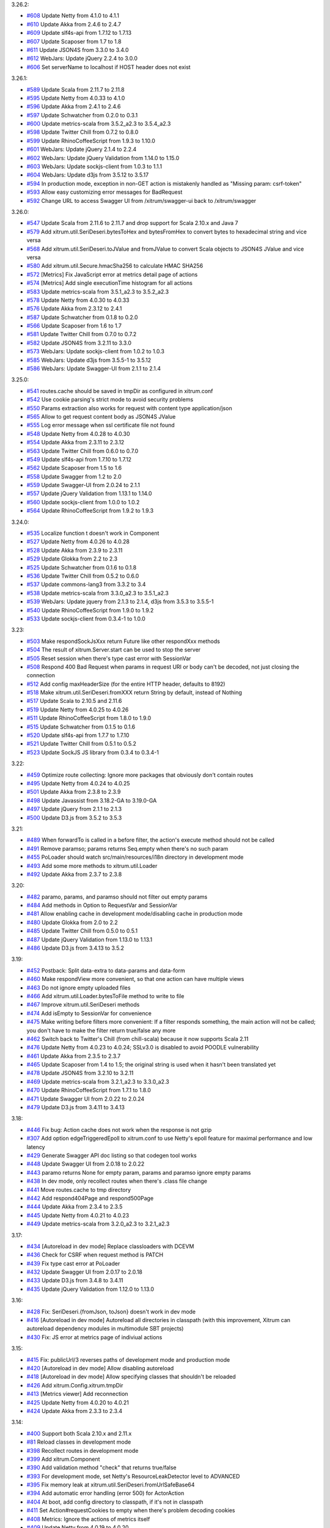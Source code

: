3.26.2:

* `#608 <https://github.com/xitrum-framework/xitrum/issues/608>`_
  Update Netty from 4.1.0 to 4.1.1
* `#610 <https://github.com/xitrum-framework/xitrum/issues/610>`_
  Update Akka from 2.4.6 to 2.4.7
* `#609 <https://github.com/xitrum-framework/xitrum/issues/609>`_
  Update slf4s-api from 1.7.12 to 1.7.13
* `#607 <https://github.com/xitrum-framework/xitrum/issues/607>`_
  Update Scaposer from 1.7 to 1.8
* `#611 <https://github.com/xitrum-framework/xitrum/issues/611>`_
  Update JSON4S from 3.3.0 to 3.4.0
* `#612 <https://github.com/xitrum-framework/xitrum/issues/612>`_
  WebJars: Update jQuery 2.2.4 to 3.0.0
* `#606 <https://github.com/xitrum-framework/xitrum/issues/606>`_
  Set serverName to localhost if HOST header does not exist

3.26.1:

* `#589 <https://github.com/xitrum-framework/xitrum/issues/589>`_
  Update Scala from 2.11.7 to 2.11.8
* `#595 <https://github.com/xitrum-framework/xitrum/issues/595>`_
  Update Netty from 4.0.33 to 4.1.0
* `#596 <https://github.com/xitrum-framework/xitrum/issues/596>`_
  Update Akka from 2.4.1 to 2.4.6
* `#597 <https://github.com/xitrum-framework/xitrum/issues/597>`_
  Update Schwatcher from 0.2.0 to 0.3.1
* `#600 <https://github.com/xitrum-framework/xitrum/issues/600>`_
  Update metrics-scala from 3.5.2_a2.3 to 3.5.4_a2.3
* `#598 <https://github.com/xitrum-framework/xitrum/issues/598>`_
  Update Twitter Chill from 0.7.2 to 0.8.0
* `#599 <https://github.com/xitrum-framework/xitrum/issues/599>`_
  Update RhinoCoffeeScript from 1.9.3 to 1.10.0
* `#601 <https://github.com/xitrum-framework/xitrum/issues/601>`_
  WebJars: Update jQuery 2.1.4 to 2.2.4
* `#602 <https://github.com/xitrum-framework/xitrum/issues/602>`_
  WebJars: Update jQuery Validation from 1.14.0 to 1.15.0
* `#603 <https://github.com/xitrum-framework/xitrum/issues/603>`_
  WebJars: Update sockjs-client from 1.0.3 to 1.1.1
* `#604 <https://github.com/xitrum-framework/xitrum/issues/604>`_
  WebJars: Update d3js from 3.5.12 to 3.5.17
* `#594 <https://github.com/xitrum-framework/xitrum/issues/594>`_
  In production mode, exception in non-GET action is mistakenly handled as "Missing param: csrf-token"
* `#593 <https://github.com/xitrum-framework/xitrum/issues/593>`_
  Allow easy customizing error messages for BadRequest
* `#592 <https://github.com/xitrum-framework/xitrum/issues/592>`_
  Change URL to access Swagger UI from /xitrum/swagger-ui back to /xitrum/swagger

3.26.0:

* `#547 <https://github.com/xitrum-framework/xitrum/issues/547>`_
  Update Scala from 2.11.6 to 2.11.7 and drop support for Scala 2.10.x and Java 7
* `#579 <https://github.com/xitrum-framework/xitrum/issues/579>`_
  Add xitrum.util.SeriDeseri.bytesToHex and bytesFromHex to convert bytes to hexadecimal string and vice versa
* `#568 <https://github.com/xitrum-framework/xitrum/issues/568>`_
  Add xitrum.util.SeriDeseri.toJValue and fromJValue to convert Scala objects to JSON4S JValue and vice versa
* `#580 <https://github.com/xitrum-framework/xitrum/issues/580>`_
  Add xitrum.util.Secure.hmacSha256 to calculate HMAC SHA256
* `#572 <https://github.com/xitrum-framework/xitrum/issues/572>`_
  [Metrics] Fix JavaScript error at metrics detail page of actions
* `#574 <https://github.com/xitrum-framework/xitrum/issues/574>`_
  [Metrics] Add single executionTime histogram for all actions
* `#583 <https://github.com/xitrum-framework/xitrum/issues/583>`_
  Update metrics-scala from 3.5.1_a2.3 to 3.5.2_a2.3
* `#578 <https://github.com/xitrum-framework/xitrum/issues/578>`_
  Update Netty from 4.0.30 to 4.0.33
* `#576 <https://github.com/xitrum-framework/xitrum/issues/576>`_
  Update Akka from 2.3.12 to 2.4.1
* `#587 <https://github.com/xitrum-framework/xitrum/issues/587>`_
  Update Schwatcher from 0.1.8 to 0.2.0
* `#566 <https://github.com/xitrum-framework/xitrum/issues/566>`_
  Update Scaposer from 1.6 to 1.7
* `#581 <https://github.com/xitrum-framework/xitrum/issues/581>`_
  Update Twitter Chill from 0.7.0 to 0.7.2
* `#582 <https://github.com/xitrum-framework/xitrum/issues/582>`_
  Update JSON4S from 3.2.11 to 3.3.0
* `#573 <https://github.com/xitrum-framework/xitrum/issues/573>`_
  WebJars: Update sockjs-client from 1.0.2 to 1.0.3
* `#585 <https://github.com/xitrum-framework/xitrum/issues/585>`_
  WebJars: Update d3js from 3.5.5-1 to 3.5.12
* `#586 <https://github.com/xitrum-framework/xitrum/issues/586>`_
  WebJars: Update Swagger-UI from 2.1.1 to 2.1.4

3.25.0:

* `#541 <https://github.com/xitrum-framework/xitrum/issues/541>`_
  routes.cache should be saved in tmpDir as configured in xitrum.conf
* `#542 <https://github.com/xitrum-framework/xitrum/issues/542>`_
  Use cookie parsing's strict mode to avoid security problems
* `#550 <https://github.com/xitrum-framework/xitrum/issues/550>`_
  Params extraction also works for request with content type application/json
* `#565 <https://github.com/xitrum-framework/xitrum/issues/565>`_
  Allow to get request content body as JSON4S JValue
* `#555 <https://github.com/xitrum-framework/xitrum/issues/555>`_
  Log error message when ssl certificate file not found
* `#548 <https://github.com/xitrum-framework/xitrum/issues/548>`_
  Update Netty from 4.0.28 to 4.0.30
* `#554 <https://github.com/xitrum-framework/xitrum/issues/554>`_
  Update Akka from 2.3.11 to 2.3.12
* `#563 <https://github.com/xitrum-framework/xitrum/issues/563>`_
  Update Twitter Chill from 0.6.0 to 0.7.0
* `#549 <https://github.com/xitrum-framework/xitrum/issues/549>`_
  Update slf4s-api from 1.7.10 to 1.7.12
* `#562 <https://github.com/xitrum-framework/xitrum/issues/562>`_
  Update Scaposer from 1.5 to 1.6
* `#558 <https://github.com/xitrum-framework/xitrum/issues/558>`_
  Update Swagger from 1.2 to 2.0
* `#559 <https://github.com/xitrum-framework/xitrum/issues/559>`_
  Update Swagger-UI from 2.0.24 to 2.1.1
* `#557 <https://github.com/xitrum-framework/xitrum/issues/557>`_
  Update jQuery Validation from 1.13.1 to 1.14.0
* `#560 <https://github.com/xitrum-framework/xitrum/issues/560>`_
  Update sockjs-client from 1.0.0 to 1.0.2
* `#564 <https://github.com/xitrum-framework/xitrum/issues/564>`_
  Update RhinoCoffeeScript from 1.9.2 to 1.9.3

3.24.0:

* `#535 <https://github.com/xitrum-framework/xitrum/issues/535>`_
  Localize function t doesn't work in Component
* `#527 <https://github.com/xitrum-framework/xitrum/issues/527>`_
  Update Netty from 4.0.26 to 4.0.28
* `#528 <https://github.com/xitrum-framework/xitrum/issues/528>`_
  Update Akka from 2.3.9 to 2.3.11
* `#529 <https://github.com/xitrum-framework/xitrum/issues/529>`_
  Update Glokka from 2.2 to 2.3
* `#525 <https://github.com/xitrum-framework/xitrum/issues/525>`_
  Update Schwatcher from 0.1.6 to 0.1.8
* `#536 <https://github.com/xitrum-framework/xitrum/issues/536>`_
  Update Twitter Chill from 0.5.2 to 0.6.0
* `#537 <https://github.com/xitrum-framework/xitrum/issues/537>`_
  Update commons-lang3 from 3.3.2 to 3.4
* `#538 <https://github.com/xitrum-framework/xitrum/issues/538>`_
  Update metrics-scala from 3.3.0_a2.3 to 3.5.1_a2.3
* `#539 <https://github.com/xitrum-framework/xitrum/issues/539>`_
  WebJars: Update jquery from 2.1.3 to 2.1.4, d3js from 3.5.3 to 3.5.5-1
* `#540 <https://github.com/xitrum-framework/xitrum/issues/540>`_
  Update RhinoCoffeeScript from 1.9.0 to 1.9.2
* `#533 <https://github.com/xitrum-framework/xitrum/issues/533>`_
  Update sockjs-client from 0.3.4-1 to 1.0.0

3.23:

* `#503 <https://github.com/xitrum-framework/xitrum/issues/503>`_
  Make respondSockJsXxx return Future like other respondXxx methods
* `#504 <https://github.com/xitrum-framework/xitrum/issues/504>`_
  The result of xitrum.Server.start can be used to stop the server
* `#505 <https://github.com/xitrum-framework/xitrum/issues/505>`_
  Reset session when there's type cast error with SessionVar
* `#508 <https://github.com/xitrum-framework/xitrum/issues/508>`_
  Respond 400 Bad Request when params in request URI or body can't be decoded,
  not just closing the connection
* `#512 <https://github.com/xitrum-framework/xitrum/issues/512>`_
  Add config maxHeaderSize (for the entire HTTP header, defaults to 8192)
* `#518 <https://github.com/xitrum-framework/xitrum/issues/518>`_
  Make xitrum.util.SeriDeseri.fromXXX return String by default, instead of Nothing
* `#517 <https://github.com/xitrum-framework/xitrum/issues/517>`_
  Update Scala to 2.10.5 and 2.11.6
* `#519 <https://github.com/xitrum-framework/xitrum/issues/519>`_
  Update Netty from 4.0.25 to 4.0.26
* `#511 <https://github.com/xitrum-framework/xitrum/issues/511>`_
  Update RhinoCoffeeScript from 1.8.0 to 1.9.0
* `#515 <https://github.com/xitrum-framework/xitrum/issues/515>`_
  Update Schwatcher from 0.1.5 to 0.1.6
* `#520 <https://github.com/xitrum-framework/xitrum/issues/520>`_
  Update slf4s-api from 1.7.7 to 1.7.10
* `#521 <https://github.com/xitrum-framework/xitrum/issues/521>`_
  Update Twitter Chill from 0.5.1 to 0.5.2
* `#523 <https://github.com/xitrum-framework/xitrum/issues/523>`_
  Update SockJS JS library from 0.3.4 to 0.3.4-1

3.22:

* `#459 <https://github.com/xitrum-framework/xitrum/issues/459>`_
  Optimize route collecting: Ignore more packages that obviously don't contain routes
* `#495 <https://github.com/xitrum-framework/xitrum/issues/495>`_
  Update Netty from 4.0.24 to 4.0.25
* `#501 <https://github.com/xitrum-framework/xitrum/issues/501>`_
  Update Akka from 2.3.8 to 2.3.9
* `#498 <https://github.com/xitrum-framework/xitrum/issues/498>`_
  Update Javassist from 3.18.2-GA to 3.19.0-GA
* `#497 <https://github.com/xitrum-framework/xitrum/issues/497>`_
  Update jQuery from 2.1.1 to 2.1.3
* `#500 <https://github.com/xitrum-framework/xitrum/issues/500>`_
  Update D3.js from 3.5.2 to 3.5.3

3.21:

* `#489 <https://github.com/xitrum-framework/xitrum/issues/489>`_
  When forwardTo is called in a before filter, the action's execute method should not be called
* `#491 <https://github.com/xitrum-framework/xitrum/issues/491>`_
  Remove paramso; params returns Seq.empty when there's no such param
* `#455 <https://github.com/xitrum-framework/xitrum/issues/455>`_
  PoLoader should watch src/main/resources/i18n directory in development mode
* `#493 <https://github.com/xitrum-framework/xitrum/issues/493>`_
  Add some more methods to xitrum.util.Loader
* `#492 <https://github.com/xitrum-framework/xitrum/issues/492>`_
  Update Akka from 2.3.7 to 2.3.8

3.20:

* `#482 <https://github.com/xitrum-framework/xitrum/issues/482>`_
  paramo, params, and paramso should not filter out empty params
* `#484 <https://github.com/xitrum-framework/xitrum/issues/484>`_
  Add methods in Option to RequestVar and SessionVar
* `#481 <https://github.com/xitrum-framework/xitrum/issues/481>`_
  Allow enabling cache in development mode/disabling cache in production mode
* `#480 <https://github.com/xitrum-framework/xitrum/issues/480>`_
  Update Glokka from 2.0 to 2.2
* `#485 <https://github.com/xitrum-framework/xitrum/issues/485>`_
  Update Twitter Chill from 0.5.0 to 0.5.1
* `#487 <https://github.com/xitrum-framework/xitrum/issues/487>`_
  Update jQuery Validation from 1.13.0 to 1.13.1
* `#486 <https://github.com/xitrum-framework/xitrum/issues/486>`_
  Update D3.js from 3.4.13 to 3.5.2

3.19:

* `#452 <https://github.com/xitrum-framework/xitrum/issues/452>`_
  Postback: Split data-extra to data-params and data-form
* `#460 <https://github.com/xitrum-framework/xitrum/issues/460>`_
  Make respondView more convenient, so that one action can have multiple views
* `#463 <https://github.com/xitrum-framework/xitrum/issues/463>`_
  Do not ignore empty uploaded files
* `#466 <https://github.com/xitrum-framework/xitrum/issues/466>`_
  Add xitrum.util.Loader.bytesToFile method to write to file
* `#467 <https://github.com/xitrum-framework/xitrum/issues/467>`_
  Improve xitrum.util.SeriDeseri methods
* `#474 <https://github.com/xitrum-framework/xitrum/issues/474>`_
  Add isEmpty to SessionVar for convenience
* `#475 <https://github.com/xitrum-framework/xitrum/issues/475>`_
  Make writing before filters more convenient:
  If a filter responds something, the main action will not be called;
  you don't have to make the filter return true/false any more
* `#462 <https://github.com/xitrum-framework/xitrum/issues/462>`_
  Switch back to Twitter's Chill (from chill-scala) because it now supports Scala 2.11
* `#476 <https://github.com/xitrum-framework/xitrum/issues/476>`_
  Update Netty from 4.0.23 to 4.0.24;
  SSLv3.0 is disabled to avoid POODLE vulnerability
* `#461 <https://github.com/xitrum-framework/xitrum/issues/461>`_
  Update Akka from 2.3.5 to 2.3.7
* `#465 <https://github.com/xitrum-framework/xitrum/issues/465>`_
  Update Scaposer from 1.4 to 1.5;
  the original string is used when it hasn't been translated yet
* `#478 <https://github.com/xitrum-framework/xitrum/issues/478>`_
  Update JSON4S from 3.2.10 to 3.2.11
* `#469 <https://github.com/xitrum-framework/xitrum/issues/469>`_
  Update metrics-scala from 3.2.1_a2.3 to 3.3.0_a2.3
* `#470 <https://github.com/xitrum-framework/xitrum/issues/470>`_
  Update RhinoCoffeeScript from 1.7.1 to 1.8.0
* `#471 <https://github.com/xitrum-framework/xitrum/issues/471>`_
  Update Swagger UI from 2.0.22 to 2.0.24
* `#479 <https://github.com/xitrum-framework/xitrum/issues/479>`_
  Update D3.js from 3.4.11 to 3.4.13

3.18:

* `#446 <https://github.com/xitrum-framework/xitrum/issues/446>`_
  Fix bug: Action cache does not work when the response is not gzip
* `#307 <https://github.com/xitrum-framework/xitrum/issues/307>`_
  Add option edgeTriggeredEpoll to xitrum.conf to use Netty's epoll feature for
  maximal performance and low latency
* `#429 <https://github.com/xitrum-framework/xitrum/issues/429>`_
  Generate Swagger API doc listing so that codegen tool works
* `#448 <https://github.com/xitrum-framework/xitrum/issues/448>`_
  Update Swagger UI from 2.0.18 to 2.0.22
* `#443 <https://github.com/xitrum-framework/xitrum/issues/443>`_
  paramo returns None for empty param, params and paramso ignore empty params
* `#438 <https://github.com/xitrum-framework/xitrum/issues/438>`_
  In dev mode, only recollect routes when there's .class file change
* `#441 <https://github.com/xitrum-framework/xitrum/issues/441>`_
  Move routes.cache to tmp directory
* `#442 <https://github.com/xitrum-framework/xitrum/issues/442>`_
  Add respond404Page and respond500Page
* `#444 <https://github.com/xitrum-framework/xitrum/issues/444>`_
  Update Akka from 2.3.4 to 2.3.5
* `#445 <https://github.com/xitrum-framework/xitrum/issues/445>`_
  Update Netty from 4.0.21 to 4.0.23
* `#449 <https://github.com/xitrum-framework/xitrum/issues/449>`_
  Update metrics-scala from 3.2.0_a2.3 to 3.2.1_a2.3

3.17:

* `#434 <https://github.com/xitrum-framework/xitrum/issues/434>`_
  [Autoreload in dev mode] Replace classloaders with DCEVM
* `#436 <https://github.com/xitrum-framework/xitrum/issues/436>`_
  Check for CSRF when request method is PATCH
* `#439 <https://github.com/xitrum-framework/xitrum/issues/439>`_
  Fix type cast error at PoLoader
* `#432 <https://github.com/xitrum-framework/xitrum/issues/432>`_
  Update Swagger UI from 2.0.17 to 2.0.18
* `#433 <https://github.com/xitrum-framework/xitrum/issues/433>`_
  Update D3.js from 3.4.8 to 3.4.11
* `#435 <https://github.com/xitrum-framework/xitrum/issues/435>`_
  Update jQuery Validation from 1.12.0 to 1.13.0

3.16:

* `#428 <https://github.com/xitrum-framework/xitrum/issues/428>`_
  Fix: SeriDeseri.{fromJson, toJson} doesn't work in dev mode
* `#416 <https://github.com/xitrum-framework/xitrum/issues/416>`_
  [Autoreload in dev mode] Autoreload all directories in classpath
  (with this improvement, Xitrum can autoreload dependency modules in
  multimodule SBT projects)
* `#430 <https://github.com/xitrum-framework/xitrum/issues/430>`_
  Fix: JS error at metrics page of indiviual actions

3.15:

* `#415 <https://github.com/xitrum-framework/xitrum/issues/415>`_
  Fix: publicUrl/3 reverses paths of development mode and production mode
* `#420 <https://github.com/xitrum-framework/xitrum/issues/420>`_
  [Autoreload in dev mode] Allow disabling autoreload
* `#418 <https://github.com/xitrum-framework/xitrum/issues/418>`_
  [Autoreload in dev mode] Allow specifying classes that shouldn't be reloaded
* `#426 <https://github.com/xitrum-framework/xitrum/issues/426>`_
  Add xitrum.Config.xitrum.tmpDir
* `#413 <https://github.com/xitrum-framework/xitrum/issues/413>`_
  [Metrics viewer] Add reconnection
* `#425 <https://github.com/xitrum-framework/xitrum/issues/425>`_
  Update Netty from 4.0.20 to 4.0.21
* `#424 <https://github.com/xitrum-framework/xitrum/issues/424>`_
  Update Akka from 2.3.3 to 2.3.4

3.14:

* `#400 <https://github.com/xitrum-framework/xitrum/issues/400>`_
  Support both Scala 2.10.x and 2.11.x
* `#81 <https://github.com/xitrum-framework/xitrum/issues/81>`_
  Reload classes in development mode
* `#398 <https://github.com/xitrum-framework/xitrum/issues/398>`_
  Recollect routes in development mode
* `#399 <https://github.com/xitrum-framework/xitrum/issues/399>`_
  Add xitrum.Component
* `#390 <https://github.com/xitrum-framework/xitrum/issues/390>`_
  Add validation method "check" that returns true/false
* `#393 <https://github.com/xitrum-framework/xitrum/issues/393>`_
  For development mode, set Netty's ResourceLeakDetector level to ADVANCED
* `#395 <https://github.com/xitrum-framework/xitrum/issues/395>`_
  Fix memory leak at xitrum.util.SeriDeseri.fromUrlSafeBase64
* `#394 <https://github.com/xitrum-framework/xitrum/issues/394>`_
  Add automatic error handling (error 500) for ActorAction
* `#404 <https://github.com/xitrum-framework/xitrum/issues/404>`_
  At boot, add config directory to classpath, if it's not in classpath
* `#411 <https://github.com/xitrum-framework/xitrum/issues/411>`_
  Set Action#requestCookies to empty when there's problem decoding cookies
* `#408 <https://github.com/xitrum-framework/xitrum/issues/408>`_
  Metrics: Ignore the actions of metrics itself
* `#409 <https://github.com/xitrum-framework/xitrum/issues/409>`_
  Update Netty from 4.0.19 to 4.0.20
* `#410 <https://github.com/xitrum-framework/xitrum/issues/410>`_
  Allow the use of OpenSSL engine for faster HTTPS
* `#407 <https://github.com/xitrum-framework/xitrum/issues/407>`_
  Update Javassist from 3.18.1-GA to 3.18.2-GA

3.13:

* `#363 <https://github.com/xitrum-framework/xitrum/issues/363>`_
  Use SLF4S instead of using SLF4J directly
* `#385 <https://github.com/xitrum-framework/xitrum/issues/385>`_
  Support WebJars; rename resourceUrl to webJarsUrl
* `#383 <https://github.com/xitrum-framework/xitrum/issues/383>`_
  Update Scala from 2.11.0 to 2.11.1
* `#384 <https://github.com/xitrum-framework/xitrum/issues/384>`_
  Update Akka from 2.3.2 to 2.3.3
* `#387 <https://github.com/xitrum-framework/xitrum/issues/387>`_
  Update JSON4S from 3.2.9 to 3.2.10
* `#388 <https://github.com/xitrum-framework/xitrum/issues/388>`_
  Update metrics-scala from 3.1.1.1_a2.3 to 3.2.0_a2.3

3.12:

* `#372 <https://github.com/xitrum-framework/xitrum/issues/372>`_
  ParamAccess: Support all primitive types
* `#373 <https://github.com/xitrum-framework/xitrum/issues/373>`_
  Add respondWebSocketJson and respondSockJsJson
* `#374 <https://github.com/xitrum-framework/xitrum/issues/374>`_
  Merge UrlSafeBase64 to SeriDeseri; Also solve memory leak problem
* `#375 <https://github.com/xitrum-framework/xitrum/issues/375>`_
  Add toBase64 and fromBase64 to SeriDeseri
* `#376 <https://github.com/xitrum-framework/xitrum/issues/376>`_
  Embed Xitrum CSRF token to requests from Swagger UI
* `#379 <https://github.com/xitrum-framework/xitrum/issues/379>`_
  Add xitrum.version
* `#380 <https://github.com/xitrum-framework/xitrum/issues/380>`_
  Recreate routes.cache when Xitrum is updated
* `#362 <https://github.com/xitrum-framework/xitrum/issues/362>`_
  Update Schwatcher from 0.1.4 to 0.1.5
* `#381 <https://github.com/xitrum-framework/xitrum/issues/381>`_
  Update D3.js from 3.4.6 to 3.4.7
* `#382 <https://github.com/xitrum-framework/xitrum/issues/382>`_
  Update Swagger-UI from 2.0.16 to 2.0.17

3.11:

* `#357 <https://github.com/xitrum-framework/xitrum/issues/357>`_
  Update Scala from 2.10.4 to 2.11.0
* `#361 <https://github.com/xitrum-framework/xitrum/issues/361>`_
  Update Netty from 4.0.18 to 4.0.19
* `#358 <https://github.com/xitrum-framework/xitrum/issues/358>`_
  Update JSON4S from 3.2.8 to 3.2.9
* `#359 <https://github.com/xitrum-framework/xitrum/issues/359>`_
  Update metrics-scala from 3.0.5_a2.3 to 3.1.1.1_a2.3
* `#365 <https://github.com/xitrum-framework/xitrum/issues/365>`_
  Update Schwatcher from 0.1.1 to 0.1.4
* `#368 <https://github.com/xitrum-framework/xitrum/issues/368>`_
  Update jQuery from 1.11.0 to 1.11.1
* `#369 <https://github.com/xitrum-framework/xitrum/issues/369>`_
  jQuery Validate from 1.11.1 to 1.12.0
* `#370 <https://github.com/xitrum-framework/xitrum/issues/370>`_
  Update Swagger-UI from 2.0.14 to 2.0.16
* `#356 <https://github.com/xitrum-framework/xitrum/issues/356>`_
  Fix: Remove metrics route when metrics is disabled
* `#360 <https://github.com/xitrum-framework/xitrum/issues/360>`_
  Split "Imperatively" feature (using Scla continuations) to a separate project
* `#143 <https://github.com/xitrum-framework/xitrum/issues/143>`_
  Replace Manifest with TypeTag when Scala 2.11 is released
* `#364 <https://github.com/xitrum-framework/xitrum/issues/364>`_
  Replace Twitter Chill with chill-scala-2.11

3.7:

* `#354 <https://github.com/xitrum-framework/xitrum/issues/354>`_
  Fix HTTP keep alive and pipelining do not work

3.6:

* `#347 <https://github.com/xitrum-framework/xitrum/issues/347>`_
  Fix Terrible performance of FutureAction and ActorAction
* `#348 <https://github.com/xitrum-framework/xitrum/issues/348>`_
  Fix bug: Unable to change Content-Type for respondFile and respondResource
* `#80 <https://github.com/xitrum-framework/xitrum/issues/80>`_
  Integrate Metrics (for actions statistics etc.)
* `#337 <https://github.com/xitrum-framework/xitrum/issues/337>`_
  Update Scala from 2.10.3 to 2.10.4 (you need to update your own projects to use Scala 2.10.4)
* `#339 <https://github.com/xitrum-framework/xitrum/issues/339>`_
  Update Netty from 4.0.17 to 4.0.18
* `#342 <https://github.com/xitrum-framework/xitrum/issues/342>`_
  Update Glokka from 1.7 to 1.8 (update Akka from 2.3.0 to 2.3.2)
* `#332 <https://github.com/xitrum-framework/xitrum/issues/332>`_
  Update JSON4S from 3.2.7 to 3.2.8 and replace json4s-native with json4s-jackson
* `#341 <https://github.com/xitrum-framework/xitrum/issues/341>`_
  Update SLF4J from 1.7.6 to 1.7.7, Logback from 1.1.1 to 1.1.2
* `#343 <https://github.com/xitrum-framework/xitrum/issues/343>`_
  Update commons-lang3 from 3.3 to 3.3.2

3.5:

* `#329 <https://github.com/xitrum-framework/xitrum/issues/329>`_
  Netty's HttpRequestDecoder unable to parse request
* `#333 <https://github.com/xitrum-framework/xitrum/issues/333>`_
  Update Glokka from 1.6 to 1.7 (update Akka from 2.2.3 to 2.3.0)

3.4:

* `#322 <https://github.com/xitrum-framework/xitrum/issues/322>`_
  Handle "Expect: 100-continue" requests
* `#327 <https://github.com/xitrum-framework/xitrum/issues/327>`_
  Fix path exception when autoreloading i18n files on Windows
* `#328 <https://github.com/xitrum-framework/xitrum/issues/328>`_
  Load language lazily

3.3:

* `#275 <https://github.com/xitrum-framework/xitrum/issues/275>`_
  Add a way to change session cookie max age
* `#316 <https://github.com/xitrum-framework/xitrum/issues/316>`_
  SockJS: Change heartbeat from 5s to 25s
* `#317 <https://github.com/xitrum-framework/xitrum/issues/317>`_
  SockJS: Add heartbeat for WebSocket transport
* `#318 <https://github.com/xitrum-framework/xitrum/issues/318>`_
  Fix Netty memory leak at xitrum.util.UrlSafeBase64
* `#323 <https://github.com/xitrum-framework/xitrum/issues/323>`_
  Stop Xitrum at startup on port bind exception
* `#315 <https://github.com/xitrum-framework/xitrum/issues/315>`_
  Update Akka from 2.2.3 to 2.3.0
* `#319 <https://github.com/xitrum-framework/xitrum/issues/319>`_
  Update Twitter Chill from 0.3.5 to 0.3.6
* `#320 <https://github.com/xitrum-framework/xitrum/issues/320>`_
  Update Schwatcher from 0.0.9 to 0.1.0
* `#325 <https://github.com/xitrum-framework/xitrum/issues/325>`_
  Update commons-lang3 from 3.2.1 to 3.3

3.2:

* `#312 <https://github.com/xitrum-framework/xitrum/issues/312>`_
  Fix bug at xitrum.js: when ajaxLoadingImg is not specified, the next element of the submit element is removed
* `#268 <https://github.com/xitrum-framework/xitrum/issues/268>`_
  Add xitrum.util.FileMonitor (requires Java 7)
* `#308 <https://github.com/xitrum-framework/xitrum/issues/308>`_
  Reload .po files updated at runtime
* `#311 <https://github.com/xitrum-framework/xitrum/issues/311>`_
  xitrum.util: Merge Json and SecureUrlSafeBase64 to SeriDeseri
* `#297 <https://github.com/xitrum-framework/xitrum/issues/297>`_
  Disable xitrum.local.LruCache in development mode
* `#306 <https://github.com/xitrum-framework/xitrum/issues/306>`_
  Update Netty from 4.0.16 to 4.0.17

3.1:

* `#292 <https://github.com/xitrum-framework/xitrum/issues/292>`_
  Fix chunked response bug
* `#295 <https://github.com/xitrum-framework/xitrum/issues/295>`_
  Fix bug at responding static file in the zero copy style
* `#288 <https://github.com/xitrum-framework/xitrum/issues/288>`_
  Add Scalive
* `#289 <https://github.com/xitrum-framework/xitrum/issues/289>`_
  Update SLF4J from 1.7.5 to 1.7.6, Logback from 1.0.13 to 1.1.1
* `#300 <https://github.com/xitrum-framework/xitrum/issues/300>`_
  Update Netty from 4.0.15 to 4.0.16
* `#301 <https://github.com/xitrum-framework/xitrum/issues/301>`_
  Update JSON4S from 3.2.6 to 3.2.7
* `#302 <https://github.com/xitrum-framework/xitrum/issues/302>`_
  Update RhinoCoffeeScript from 1.6.3 to 1.7.1
* `#303 <https://github.com/xitrum-framework/xitrum/issues/303>`_
  Update jQuery from 1.10.2 to 1.11.0
* `#304 <https://github.com/xitrum-framework/xitrum/issues/304>`_
  Update Swagger UI from 2.0.4 to 2.0.12

3.0:

* `#151 <https://github.com/xitrum-framework/xitrum/issues/151>`_
  Update Netty from 3.9.0 to 4.0.15
* `#284 <https://github.com/xitrum-framework/xitrum/issues/284>`_
  Fix: xitrum.local.LruCache#putIfAbsent can't overwrite stale cache
* `#265 <https://github.com/xitrum-framework/xitrum/issues/265>`_
  Add FutureAction, rename ActionActor to ActorAction, SockJsActor to SockJsAction, WebSocketActor to WebSocketAction
* `#261 <https://github.com/xitrum-framework/xitrum/issues/261>`_
  Add convenient methods to manipulate routes after they are collected at startup
* `#269 <https://github.com/xitrum-framework/xitrum/issues/269>`_
  Increase akka.logger-startup-timeout from 5s to 30s to avoid Akka's log initialization timeout error at Xitrum startup
* `#263 <https://github.com/xitrum-framework/xitrum/issues/263>`_
  Increase access log level from DEBUG to INFO
* `#259 <https://github.com/xitrum-framework/xitrum/issues/259>`_
  Log WebSocket messages at TRACE level
* `#272 <https://github.com/xitrum-framework/xitrum/issues/272>`_
  Add sockJsCookieNeeded in xitrum.conf so that this option can be set when deploying, depending on deployment environment
* `#74 <https://github.com/xitrum-framework/xitrum/issues/74>`_
  Flash socket policy server can use the same port with HTTP server
* `#274 <https://github.com/xitrum-framework/xitrum/issues/274>`_
  Update commons-lang3 from 3.1 to 3.2.1
* `#282 <https://github.com/xitrum-framework/xitrum/issues/282>`_
  Update Swagger UI from 2.0.3 to 2.0.4

2.15:

* `#77 <https://github.com/xitrum-framework/xitrum/issues/77>`_
  Remove HttpChunkAggregator to avoid memory problem with file upload
* `#258 <https://github.com/xitrum-framework/xitrum/issues/258>`_
  Add config for saving upload files to memory or to disk temporarily
* `#257 <https://github.com/xitrum-framework/xitrum/issues/257>`_
  Add config for directory path to save uploaded files temporarily
* `#256 <https://github.com/xitrum-framework/xitrum/issues/256>`_
  Replace syntax respondView(classOf[OtherAction]) with respondView[OtherAction]()
* `#255 <https://github.com/xitrum-framework/xitrum/issues/255>`_
  Update Netty from 3.8.0 to 3.9.0

2.14:

* `#252 <https://github.com/xitrum-framework/xitrum/issues/252>`_
  Fix cache TTL bug
* `#244 <https://github.com/xitrum-framework/xitrum/issues/244>`_
  Easier way to get request content as string and JSON
* `#245 <https://github.com/xitrum-framework/xitrum/issues/245>`_
  Rename "atJs" to "atJson"
* `#248 <https://github.com/xitrum-framework/xitrum/issues/248>`_
  Collect all routes
* `#249 <https://github.com/xitrum-framework/xitrum/issues/249>`_
  Improve inheritance rule of route annotations
* `#250 <https://github.com/xitrum-framework/xitrum/issues/250>`_
  CORS allow-origin should not be set for domain not specified in xitrum.conf
* `#253 <https://github.com/xitrum-framework/xitrum/issues/253>`_
  Update JSON4S from 3.2.5 to 3.2.6
* `#254 <https://github.com/xitrum-framework/xitrum/issues/254>`_
  Update Swagger UI from 2.0.2 to 2.0.3

2.13:

* `#239 <https://github.com/xitrum-framework/xitrum/issues/239>`_
  Readd feature: One action can have multiple routes
* `#236 <https://github.com/xitrum-framework/xitrum/issues/236>`_
  Remove Swagger related routes when it is disabled
* `#145 <https://github.com/xitrum-framework/xitrum/issues/145>`_
  Split Knockout.js to a separate module
* `#234 <https://github.com/xitrum-framework/xitrum/issues/234>`_
  xitrum.js: Fix bug XITRUM_BASE_URL does not exist
* `#237 <https://github.com/xitrum-framework/xitrum/issues/237>`_
  xitrum.js: Add withBaseUrl
* `#242 <https://github.com/xitrum-framework/xitrum/issues/242>`_
  Add atJs; atJs("key") returns the JSON form of at("key")
* `#238 <https://github.com/xitrum-framework/xitrum/issues/238>`_
  CSRF token can be set in header

2.12:

* `#230 <https://github.com/xitrum-framework/xitrum/issues/230>`_
  Fix bug Routes with trailing '/' are not matched
* `#218 <https://github.com/xitrum-framework/xitrum/issues/218>`_
  Make Hazelcast optional
* `#221 <https://github.com/xitrum-framework/xitrum/issues/221>`_
  xitrum.conf: Improve config of template engine, cache, and session store
* `#159 <https://github.com/xitrum-framework/xitrum/issues/159>`_
  Support dot in route
* `#206 <https://github.com/xitrum-framework/xitrum/issues/206>`_
  Support index.html fallback
* `#209 <https://github.com/xitrum-framework/xitrum/issues/209>`_
  Support automatic OPTIONS request handling for the whole site
* `#71 <https://github.com/xitrum-framework/xitrum/issues/71>`_
  Support automatic CORS request handling for the whole site
* `#204 <https://github.com/xitrum-framework/xitrum/issues/204>`_
  Log Xitrum additional routes separately from app routes
* `#233 <https://github.com/xitrum-framework/xitrum/issues/233>`_
  Add xitrum.Log package object for convenience use
* `#223 <https://github.com/xitrum-framework/xitrum/issues/223>`_
  Rename logger to log
* `#195 <https://github.com/xitrum-framework/xitrum/issues/195>`_
  Rename xitrumCSS to xitrumCss
* `#216 <https://github.com/xitrum-framework/xitrum/issues/216>`_
  Remove package xitrum.mq
* `#211 <https://github.com/xitrum-framework/xitrum/issues/211>`_
  Remove xitrum/routes.js
* `#220 <https://github.com/xitrum-framework/xitrum/issues/220>`_
  Optimize xitrum.util.Loader.bytesFromInputStream
* `#227 <https://github.com/xitrum-framework/xitrum/issues/227>`_
  Optimize xitrum.util.Json by avoid creating formats at every call
* `#196 <https://github.com/xitrum-framework/xitrum/issues/196>`_
  Swagger: Rename Optional<ValueType><ParamType> to Opt<ValueType><ParamType>, ex: OptStringQuery
* `#198 <https://github.com/xitrum-framework/xitrum/issues/198>`_
  Swagger: Add inheritance
* `#199 <https://github.com/xitrum-framework/xitrum/issues/199>`_
  Swagger: Add notes
* `#232 <https://github.com/xitrum-framework/xitrum/issues/232>`_
  Update Netty from 3.7.0 to 3.8.0
* `#214 <https://github.com/xitrum-framework/xitrum/issues/214>`_
  Update Glokka from 1.2 to 1.3 (and akka-slf4j to 2.2.3)
* `#231 <https://github.com/xitrum-framework/xitrum/issues/231>`_
  Update Twitter Chill from 0.3.4 to 0.3.5
* `#200 <https://github.com/xitrum-framework/xitrum/issues/200>`_
  Update Scaposer from 1.2 to 1.3
* `#222 <https://github.com/xitrum-framework/xitrum/issues/222>`_
  Update Knockout.js from 2.3.0 to 3.0.0

2.11: This release contains a noisy debug println, please use 2.12 instead

2.10:

* `#180 <https://github.com/xitrum-framework/xitrum/issues/180>`_
  Swagger: Add option to xitrum.conf to disable Swagger Doc
* `#181 <https://github.com/xitrum-framework/xitrum/issues/181>`_
  Swagger: Improve annotations
* `#182 <https://github.com/xitrum-framework/xitrum/issues/182>`_
  Swagger: Cache result on 1st access
* `#185 <https://github.com/xitrum-framework/xitrum/issues/185>`_
  Swagger: Include Swagger UI
* `#183 <https://github.com/xitrum-framework/xitrum/issues/183>`_
  Fix: Dead actor sends Terminate message to itself
* `#194 <https://github.com/xitrum-framework/xitrum/issues/194>`_
  Fix: Wrong version (2.10.0) of scala-compiler, scala-reflect, and scalap is used
* `#51 <https://github.com/xitrum-framework/xitrum/issues/51>`_
  Add bin/runner.bat for Windows
* `#93 <https://github.com/xitrum-framework/xitrum/issues/93>`_
  Readd indices for xitrum.mq.MessageQueue
* `#179 <https://github.com/xitrum-framework/xitrum/issues/179>`_
  Add route aliasing
* `#189 <https://github.com/xitrum-framework/xitrum/issues/189>`_
  Add option to xitrum.conf to configure request maxInitialLineLength
* `#193 <https://github.com/xitrum-framework/xitrum/issues/193>`_
  Add request.staticFilePathRegex to xitrum.conf
* `#172 <https://github.com/xitrum-framework/xitrum/issues/172>`_
  Replace Java annotations with Scala annotations
* `#191 <https://github.com/xitrum-framework/xitrum/issues/191>`_
  Placeholder in URL can't be empty
* `#132 <https://github.com/xitrum-framework/xitrum/issues/132>`_
  Log network card interface
* `#192 <https://github.com/xitrum-framework/xitrum/issues/192>`_
  Update Twitter Chill from 0.3.2 to 0.3.4

2.9:

* `#169 <https://github.com/xitrum-framework/xitrum/issues/169>`_
  Add Swagger Doc support
* `#173 <https://github.com/xitrum-framework/xitrum/issues/173>`_
  Speed up routing by caching latest matched routes
* `#174 <https://github.com/xitrum-framework/xitrum/issues/174>`_
  Redirect Akka log to SLF4J
* `#175 <https://github.com/xitrum-framework/xitrum/issues/175>`_
  Optimize static file serving by readding /public/ prefix
* `#176 <https://github.com/xitrum-framework/xitrum/issues/176>`_
  Change SkipCSRFCheck to SkipCsrfCheck; same for antiCSRFMeta etc.
* `#177 <https://github.com/xitrum-framework/xitrum/issues/177>`_
  Make routes.cache loading more robust with class name change
* `#168 <https://github.com/xitrum-framework/xitrum/issues/168>`_
  Better support for custom handler
* `#167 <https://github.com/xitrum-framework/xitrum/issues/167>`_
  Update Netty from 3.6.6.Final to 3.7.0.Final
* `#171 <https://github.com/xitrum-framework/xitrum/issues/171>`_
  Update Hazelcast from 3.0.1 to 3.0.2
* `#170 <https://github.com/xitrum-framework/xitrum/issues/170>`_
  Update Glokka from 1.1 to 1.2
* `#178 <https://github.com/xitrum-framework/xitrum/issues/178>`_
  Update Twitter Chill from 0.3.1 to 0.3.2

2.8:

* `#164 <https://github.com/xitrum-framework/xitrum/issues/164>`_
  Fix: publicUrl and resourceUrl return URL containing double slash if reverseProxy.baseUrl in xitrum.conf is set
* `#157 <https://github.com/xitrum-framework/xitrum/issues/157>`_
  Support HTTP method PATCH
* `#161 <https://github.com/xitrum-framework/xitrum/issues/161>`_
  Update SBT from 0.12.4 to 0.13.0
* `#162 <https://github.com/xitrum-framework/xitrum/issues/162>`_
  Update Akka from 2.2.0 to 2.2.1
* `#158 <https://github.com/xitrum-framework/xitrum/issues/158>`_
  Update Hazelcast from 2.6 to 3.0.1
* `#163 <https://github.com/xitrum-framework/xitrum/issues/163>`_
  Update Twitter Chill from 0.3.0 to 0.3.1

2.7:

* `#152 <https://github.com/xitrum-framework/xitrum/issues/152>`_
  Fix: Static files in public directory are not served on Windows
* `#155 <https://github.com/xitrum-framework/xitrum/issues/155>`_
  Fix: Workaround for thread safety problem of Scala reflection API
* `#146 <https://github.com/xitrum-framework/xitrum/issues/146>`_
  Add config option to disable auto gzip
* `#140 <https://github.com/xitrum-framework/xitrum/issues/140>`_
  Update Scala from 2.10.1 to 2.10.2
* `#148 <https://github.com/xitrum-framework/xitrum/issues/148>`_
  Update Akka from 2.1.4 to 2.2.0
* `#142 <https://github.com/xitrum-framework/xitrum/issues/142>`_
  Update Hazelcast from 2.5.1 to 2.6
* `#153 <https://github.com/xitrum-framework/xitrum/issues/153>`_
  Update Twitter Chill from 0.2.3 to 0.3.0
* `#154 <https://github.com/xitrum-framework/xitrum/issues/154>`_
  Update JSON4S from 3.2.4 to 3.2.5
* `#147 <https://github.com/xitrum-framework/xitrum/issues/147>`_
  Update RhinoCoffeeScript to 1.6.3
* `#149 <https://github.com/xitrum-framework/xitrum/issues/149>`_
  Update jQuery from 1.10.0 to 1.10.2
* `#150 <https://github.com/xitrum-framework/xitrum/issues/150>`_
  Update Knockout.js from 2.2.1 to 2.3.0

2.6:

* `#135 <https://github.com/xitrum-framework/xitrum/issues/135>`_
  Fix: Hangs up on cached action
* `#119 <https://github.com/xitrum-framework/xitrum/issues/119>`_
  Close connection after sendUnsupportedWebSocketVersionResponse
* `#139 <https://github.com/xitrum-framework/xitrum/issues/139>`_
  Add UnserializableSessionStore
* `#136 <https://github.com/xitrum-framework/xitrum/issues/136>`_
  Update Netty to 3.6.6.Final
* `#133 <https://github.com/xitrum-framework/xitrum/issues/133>`_
  Update Akka to 2.1.4
* `#137 <https://github.com/xitrum-framework/xitrum/issues/137>`_
  Update Twitter Chill to 0.2.3
* `#138 <https://github.com/xitrum-framework/xitrum/issues/138>`_
  Update jQuery to 1.10.0

2.5:

* `#126 <https://github.com/xitrum-framework/xitrum/issues/126>`_
  Basic authentication causes NullPointerException
* `#127 <https://github.com/xitrum-framework/xitrum/issues/127>`_
  Update Twitter Chill to 0.2.2

2.4:

* `#115 <https://github.com/xitrum-framework/xitrum/issues/115>`_
  Replace Javassist with ASM to reduce the number of dependencies
* `#121 <https://github.com/xitrum-framework/xitrum/issues/121>`_
  Update Twitter Chill to 0.2.1
* `#123 <https://github.com/xitrum-framework/xitrum/issues/123>`_
  Update Hazelcast to 2.5.1

2.3:

* `#120 <https://github.com/xitrum-framework/xitrum/issues/120>`_
  Add javacOptions -source 1.6 to avoid problem when Xitrum is built with
  Java 7 but the projects that use Xitrum are run with Java 6

2.2:

* `#112 <https://github.com/xitrum-framework/xitrum/issues/112>`_
  Add redirectToThis to redirect to the current action
* `#113 <https://github.com/xitrum-framework/xitrum/issues/113>`_
  Rename urlForPublic to publicUrl, urlForResource to resourceUrl
* `#117 <https://github.com/xitrum-framework/xitrum/issues/117>`_
  Apps can be configured to use no template engine
* `#118 <https://github.com/xitrum-framework/xitrum/issues/118>`_
  Route collecting: support getting cache annotation from superclasses

2.1:

* `#110 <https://github.com/xitrum-framework/xitrum/issues/110>`_
  Can't run in production mode because SockJsClassAndOptions
  in routes can't be serialized
* `#111 <https://github.com/xitrum-framework/xitrum/issues/111>`_
  Unify the "execute" method for Action, ActionActor,
  WebSocketActor, and SockJSActor

2.0:
`#104 <https://github.com/xitrum-framework/xitrum/issues/104`_
Annotate your Akka actor to make it accessible from web

* Break actions in controller out to separate classes, each is an Action or
  an ActionActor; your action can be an actor
* Rewrite part of SockJS using ActionActor
* Add connection abort handling for SockJS
* Support "/" in SockJS path prefix
* Support WebSocket binary frame
* Allow starting server with custom Netty ChannelPipelineFactory;
  for an example, see xitrum.handler.DefaultHttpChannelPipelineFactory
* Speed up CoffeeScript compiling by using
  https://github.com/xitrum-framework/RhinoCoffeeScript
* Use Akka log instead of using SLF4J directly
* Ignore trailing slash in URL: treat "articles" and "articles/" the same;
  note that trailing slash is not recommended since browsers do not cache page with such URL
* Update Netty to `3.6.5 <http://netty.io/news/2013/04/09/3-6-5-Final.html>_,
  jQuery Validate to `1.11.1 <http://bassistance.de/2013/03/22/release-validation-plugin-1-11-1/>_,
  Sclasner to 1.6, and xitrum-scalate to 1.1

1.22:

* `#106 <https://github.com/xitrum-framework/xitrum/issues/106>`_
  Update JSON4S to 3.2.4
* `#107 <https://github.com/xitrum-framework/xitrum/issues/107>`_
  Update Netty to 3.6.4

1.21:

* `#103 <https://github.com/xitrum-framework/xitrum/issues/103>`_
  Move Scalate template engine out to a separate project
* `#105 <https://github.com/xitrum-framework/xitrum/issues/105>`_
  Move xitrum-sbt-plugin out to a separate project
* `#100 <https://github.com/xitrum-framework/xitrum/issues/100>`_
  Update JSON4S to 3.2.3
* `#102 <https://github.com/xitrum-framework/xitrum/issues/102>`_
  Update slf4j-api to 1.7.5

1.20:

* `#88 <https://github.com/xitrum-framework/xitrum/issues/88>`_
  Replace JBoss Marshalling with Twitter's Chill
* `#99 <https://github.com/xitrum-framework/xitrum/issues/99>`_
  Use ReflectASM (included by Twitter Chill) to initiate controllers faster
* `#96 <https://github.com/xitrum-framework/xitrum/issues/96>`_
  Rename xitrum.util.Base64 to UrlSafeBase64, SecureBase64 to SecureUrlSafeBase64
* `#97 <https://github.com/xitrum-framework/xitrum/issues/97>`_
  Update SLF4J from 1.7.2 to 1.7.3, Logback from 1.0.9 to 1.0.10
  You should update Logback in your project from 1.0.9 to 1.0.10
* `#98 <https://github.com/xitrum-framework/xitrum/issues/98>`_
  Update Akka from 2.1.1 to 2.1.2

1.19:

* `#91 <https://github.com/xitrum-framework/xitrum/issues/91>`_
  Update Akka from 2.1.0 to 2.1.1
* `#94 <https://github.com/xitrum-framework/xitrum/issues/94>`_
  Improve Secure#unseal

1.18:

* `#87 <https://github.com/xitrum-framework/xitrum/issues/87>`_
  Update Netty from 3.6.2 to 3.6.3
* `#90 <https://github.com/xitrum-framework/xitrum/issues/90>`_
  Update jQuery Validate from 1.10.0 to 1.11.0

1.17:

* Avoid error of instantiating abstract controller while collecting routes

1.16:

* `#86 <https://github.com/xitrum-framework/xitrum/issues/86>`_
  Add forwardTo
* SockJS handler can now access session, request headers etc.
  ``def onOpen(session: immutable Map[String, Any])`` -> ``def onOpen(controller: Controller)``
* Update mime.types from https://github.com/klacke/yaws/blob/master/priv/mime.types
  (text/cache-manifest is added http://www.html5rocks.com/en/tutorials/appcache/beginner/)
* Update jQuery from 1.8.3 to 1.9.1
* Update Knockout.js from 2.2.0 to 2.2.1, its mapping plugin from 2.3.5 to 2.4.1
* Update SBT from 0.12.1 to 0.12.2
  http://www.scala-sbt.org/0.12.2/docs/Community/Changes.html

1.15:

* `Improve SockJS handler interface <https://groups.google.com/group/xitrum-framework/browse_thread/thread/d60dbfb72556aa8c>`_
  ``def onOpen()`` -> ``def onOpen(session: immutable Map[String, Any])``
* `Add more Unicode quoting for SockJS <https://groups.google.com/group/sockjs/msg/ff08ee1a29ac683e>`_
* Make SockJS clusterwise, using Akka Remoting and Hazelcast
  - Add config/application.conf which loads conf/akka.conf and conf/xitrum.conf
  - Add Config.application and rename Config.config to Config.xitrum
  - Add Config.actorSystem named "xitrum"
  - Add xitrum.util.ActorCluster
    `Akka Clustering is currently lacks "single actor instance" feature <http://groups.google.com/group/akka-user/browse_thread/thread/23d6b2851648c1b0>`_
* `Update Netty from 3.6.1 to 3.6.2 <https://netty.io/Blog/Netty+362Final+released>`_
* `Update Hazelcast from 2.4.1 to 2.5 <http://www.hazelcast.com/docs/2.5/manual/multi_html/ch18s04.html>`_
* Update jboss-marshalling from 1.3.16.GA to 1.3.17.GA

See these examples to know how to update your project from 1.14 to 1.15:

* `xitrum-new <https://github.com/xitrum-framework/xitrum-new/commit/98b1af9a006491935f217d46fedda79bd522a3c9>`_
* `xitrum-demos <https://github.com/xitrum-framework/xitrum-demos/commit/e57872a1e7d6d74854b012e45879bf1500029217>`_
* `And xsbt-scalate-generate <https://github.com/xitrum-framework/xitrum-new/commit/ce9d3c777fec2f0e4cacdb5171476791a572f7bc>`_

1.14:

* `Add config for template engine and Scalate template path <http://xitrum-framework.github.io/guide/howto.html#create-your-own-template-engine>`_
* `Add comparison of controllers and actions <https://groups.google.com/group/xitrum-framework/browse_thread/thread/a3469fea17f84ce4>`_
  ``if (currentController == MyController) ...``
  ``if (currentAction == MyController.index) ...``
* `Update Netty from 3.6.0 to 3.6.1 <https://netty.io/Blog/Netty+361Final+out+-+More+SSL+fixes>`_
* `Update Scalate from 1.6.0 to 1.6.1 <http://scalate.fusesource.org/blog/releases/release-1.6.1.html>`_
* Update jboss-marshalling from 1.3.15.GA to 1.3.16.GA

Updating your project from Xitrum 1.13 to 1.14 is
`simple <https://github.com/xitrum-framework/xitrum-new/commit/fea3334ae3c7bedca1a6051d6abc851fb617d4ba>`_.

1.13:

* `Update Scala from 1.9.2 to 2.10.0 <https://groups.google.com/group/akka-user/browse_thread/thread/77e1f134b5134c70>`_
* `Update Akka from 2.0.4 to 2.1.0 <http://doc.akka.io/docs/akka/2.1.0/project/migration-guide-2.0.x-2.1.x.html>`_
* Change Scalate template directory from ``src/main/view/scalate`` to ``src/main/scalate``
* `Add network interface config to config/xitrum.conf <https://github.com/xitrum-framework/xitrum-new/blob/master/config/xitrum.conf>`_
* Add request and response log at TRACE level for easier debugging
* Add log for 500 error in production mode

1.12:

* `Replace Jerkson with JSON4S (Jerkson has been abandoned) <https://github.com/json4s/json4s>`_;
  Note that there are also `other libs <http://wiki.fasterxml.com/JacksonModuleScala>`_
  like Jacks and jackson-module-scala
* `Change <https://github.com/typesafehub/config>`_
  ``config/xitrum.json`` to ``config/xitrum.conf``
* Add methods to render Scalate templates directly from strings (non-file)
* `Add Unicode quoting for SockJS <https://groups.google.com/group/sockjs/msg/9da24b0dde8916e4>`_
* `Update Netty from 3.5.11.Final to 3.6.0.Final <https://netty.io/Blog/Netty+360Final+released+-+Keep+on+moving>`_
* `Update Scalate from 1.5.3 to 1.6.0 <http://scalate.fusesource.org/blog/releases/release-1.6.0.html>`_
* Update Knockout.mapping from 2.3.3 to 2.3.5

1.11:

* Add renderFragment(fragment: String) which renders a fragment of the current controller
* Improve exception handling by catching only Exception, Error and control flow
  Throwable like scala.runtime.NonLocalReturnControl will not be catched.
  An Error is a subclass of Throwable that indicates serious problems that a
  reasonable application should not try to catch.
  http://docs.oracle.com/javase/6/docs/api/java/lang/Error.html
* Rename hazelcast_cluster_or_super_client.xml to hazelcast_cluster_or_lite_member.xml
  From Hazelcast 2.0, SuperClient is renamed to LiteMember to avoid confusion:
  http://www.hazelcast.com/docs/2.4/manual/multi_html/ch18s04.html
* Update Hazelcast from 2.4 to 2.4.1
  This version fixes Out of Memory Error every few days:
  http://groups.google.com/group/hazelcast/browse_thread/thread/31f69d0eb89440b5/1d9ce430deffb575

1.10:

* `Improve <http://xitrum-framework.github.io/guide/scopes.html#cookie>`_
  cookie API to requestCookies and responseCookies.
  Only cookies in responseCookies `will be sent to browsers <http://groups.google.com/group/xitrum-framework/browse_thread/thread/dbb7a8e638120b09>`_.
* `Remove <http://groups.google.com/group/xitrum-framework/browse_thread/thread/310c61f501e0bba8>`_
  ``resetSession`` method. To reset session, call ``session.clear()``.
* `Support Scalate Mustache template <http://xitrum-framework.github.io/guide/controller_action_view.html#scalate>`_
* `Fix bug with sending the last chunk in chunked mode for SockJS <http://groups.google.com/group/sockjs/msg/d66e2978249b5f26>`_
* Fix URL to jquery.validate-1.10.0/localization/messages_<lang>.js
  (was "jquery.validate-1.9.0/..." instead)
* Update SBT from 0.12.0 to 0.12.1
* `Update Netty from 3.5.10.Final to 3.5.11.Final <https://netty.io/Blog/Netty+3511Final+is+out>`_
* `Update Javassist from 3.16.1-GA to 3.17.1-GA (works with Java 6; 3.17.0-GA requires Java 7) <https://issues.jboss.org/browse/JASSIST/fixforversion/12320652>`_
* `Update Sclasner from 1.1 to 1.2 <http://groups.google.com/group/xitrum-framework/browse_thread/thread/f1ede2c56bf27e75>`_
* Update jQuery from 1.8.2 to 1.8.3

1.9.10:

* Revert Javassist back to 3.16.1-GA because 3.17.0-GA
  `requires Java 7 <http://groups.google.com/group/xitrum-framework/browse_thread/thread/fe3c1be6857ff1a3>`_

1.9.9:

* Only decode request body only when the request method is POST, PUT, or PATCH
  http://groups.google.com/group/xitrum-framework/browse_thread/thread/f343f7bc92edb39c
* SockJS:
  - Minor bug fixes and improvements
  - Allow setting options websocket = false and cookie_needed = true
    http://groups.google.com/group/sockjs/browse_thread/thread/392cd07c4a75400b
* `Update Netty from 3.5.9.Final to 3.5.10.Final <https://netty.io/Blog/Netty+3510Final+-+Get+it+while+it+is+hot>`_
* `Update Akka from 2.0.3 to 2.0.4 <http://groups.google.com/group/akka-user/browse_thread/thread/4da3849a0a5e4163>`_
* `Update Javassist from 3.16.1-GA to 3.17.0-GA <https://issues.jboss.org/browse/JASSIST/fixforversion/12319159>`_
* `Update Knockout.js from 2.1.0 to 2.2.0, Knockout.mapping from 2.3.2 to 2.3.3 <http://blog.stevensanderson.com/2012/10/29/knockout-2-2-0-released/>`_
* `Update SockJS JS library from 0.3.3 to 0.3.4 <http://groups.google.com/group/sockjs/browse_thread/thread/e4b2c1871601f8ae>`_

1.9.8:

* Add support for
  `SockJS <https://github.com/sockjs/sockjs-client>`_
  `0.3.3 <https://github.com/sockjs/sockjs-protocol>`_;
  SockJS now works on a single server, next version will add cluster mode
* Add `respondEventSource(data: String, event: String = "message") <http://dev.w3.org/html5/eventsource/>`_
* Add clientMustRevalidateStaticFiles option to config/xitrum.json
  You can force browsers to always send request to server to revalidate cache before using
* Add Akka 2.0.3 as a dependency, for use in SockJS
* Add `JBoss Marshalling <http://www.jboss.org/jbossmarshalling>`_ as dependency,
  for faster/smaller session cookie storing/restoring.
  It features the advanced River serialization protocol which is far more
  space- and computation-efficient. It can be found in use within the excellent
  Infinispan project as well as finding heavy use in JBoss.
* Add `Scalate Markdown <http://scalate.fusesource.org/documentation/jade.html>`_
  as `dependency <http://groups.google.com/group/xitrum-framework/browse_thread/thread/262176aa8e875940>`_
* `Add Appache Commons Lang as dependency, to use its StringEscapeUtils in jsEscape <http://commons.apache.org/lang/api-release/org/apache/commons/lang3/StringEscapeUtils.html>`_
  * Fix bug at remoteIp when reverseProxy is enabled in config/xitrum.json
* Remove double quotes around the result of jsEscape
* Remove xitrum.comet.CometController
  Rename xitrum.comet.Comet to xitrum.sockjs.MessageQueue
* Try GZIP compressing session cookie bigger than 4KB (limit of most browsers)
  Display error log when session cookie is still bigger than 4KB after compressing
* Rename routes.sclasner to routes.cache
* `Update Netty from 3.5.8.Final to 3.5.9.Final <https://netty.io/Blog/Netty+359Final+is+out>`_
* Update Hazelcast from 2.3.1 to 2.4
* `Update Scaposer from 1.1 to 1.2 <https://github.com/xitrum-framework/scaposer/pull/3>`_

1.9.7:

* Fix problem when HTTPS is used and static file is bigger than
  "smallStaticFileSizeInKB" in config/xitrum.js:
  https://github.com/xitrum-framework/xitrum/issues/64
* Fix iOS6 Safari POST caching problem by automatically setting "Cache-Control"
  header to "no-cache" for POST response:
  http://www.mnot.net/blog/2012/09/24/caching_POST
  http://stackoverflow.com/questions/12506897/is-safari-on-ios-6-caching-ajax-results
* Support HEAD (automatically handled by Xitrum as GET), OPTIONS, and PATCH
* In your controller, to prevent client-side caching, call setNoClientCache();
  It will set "Cache-Control" header to:
  "no-store, no-cache, must-revalidate, max-age=0"
* Other new methods:
  isTablet: returns true if the request is from tablet
  setClientCacheAggressively()
  respondHtml("<html>...</html>")
  respondJsonText("[1, 2, 3]")
  respondJsonP(List(1, 2, 3), "myFunction")
  respondJsonPText("[1, 2, 3]", "myFunction")
* Responding methods (respondXXX, redirectTo) now returns
  org.jboss.netty.channel.ChannelFuture
  http://static.netty.io/3.5/api/org/jboss/netty/channel/ChannelFuture.html
  You can use it to perform actions when the response has actually been sent
* Update Netty from 3.5.7.Final to 3.5.8.Final:
  https://netty.io/Blog/Netty+358Final+release+-+A+%22must%22+upgrade
* Update slf4j-api from 1.6.6 to 1.7.1
* Update jQuery from 1.7.2 to 1.8.2
* Update jQuery Validate from 1.9.0 to 1.10.0:
  http://bassistance.de/2012/09/07/release-validation-plugin-1-10-0/
* Update Knockout.js from 2.0.0 to 2.1.0
* Update Knockout.mapping from 2.0.3 to 2.3.2

1.9.6:

* Support WebSocket for iPhone Safari when running on port 80 (HTTP) or 443 (HTTPS);
  previous Xitrum versions work OK for iPhone Safari when non-standard ports are used
* Improve i18n feature, e.g. add autosetLanguage method:
  http://xitrum-framework.github.io/guide/i18n.html

1.9.5:

* You should upgrade to Xitrum 1.9.5 as soon as possible because there's a bug
  with file upload in Netty 3.5.5.Final:
  https://github.com/netty/netty/issues/569
* Update Netty from 3.5.5.Final to 3.5.7.Final:
  https://netty.io/Blog/Netty+357Final+released
  https://netty.io/Blog/Netty+356Final+released
* Update Hazelcast from 2.2 to 2.3.1:
  http://www.hazelcast.com/docs/2.3/manual/multi_html/ch18s04.html

1.9.4:

* Fix bug that causes non-empty 304 Not Modified response to be sent.
  This buggy response will be sent when respondFile is used in your controllers.
  You should upgrade to Xitrum 1.9.4 as soon as possible because Chrome cannot
  handle this response properly (but Firefox, Safari, and even IE can).

1.9.3:

* Update Netty from 3.5.3.Final to 3.5.5.Final:
  https://netty.io/Blog/Netty+355Final+released
  https://netty.io/Blog/Netty+354Final+out+now
* From Netty 3.5.5.Final, to delete cookie when the browser closes windows,
  set max age to Integer.MIN_VALUE, not -1 as before
* Xitrum now can serve flash socket policy file:
  http://www.adobe.com/devnet/flashplayer/articles/socket_policy_files.html
  http://www.lightsphere.com/dev/articles/flash_socket_policy.html
* config/xitrum.json is slightly improved:
  https://github.com/xitrum-framework/xitrum-new/blob/master/config/xitrum.json
* "Cache-Control" header will be automatically set to "no-cache"
  for chunked response, e.g. when response.setChunked(true) is called
  Note that "Pragma" will not be sent because this header is for request, not response:
  http://palizine.plynt.com/issues/2008Jul/cache-control-attributes/
* Add:
    respondBinary(channelBuffer: ChannelBuffer)
    respondWebSocket(channelBuffer: ChannelBuffer)
* Avoid duplicate routes when deleting and recreating routes.sclasner
* Remove </meta>, </input>, and </link> at:
  <meta name="csrf-token" content="d1d50807-5a0a-4d42-830a-a01a3628f2c8"></meta>
  <input name="csrf-token" type="hidden" value="d1d50807-5a0a-4d42-830a-a01a3628f2c8"></input>
  <link type="text/css" media="all" rel="stylesheet" href="/resources/public/xitrum/xitrum.css?DMtin-KdUgKxwWIyHp3E4A"></link>
  You should use
    != antiCSRFMeta
    != xitrumCSS
    != antiCSRFInput
  instead of:
    = antiCSRFMeta
    = xitrumCSS
    = antiCSRFInput

1.9.2:

* Add global basic authentication to protect the whole site.
  This is usually needed when putting an unfinished site to the Internet.
  See https://github.com/xitrum-framework/xitrum-new/blob/master/config/xitrum.json
* Improve access log to include remote IP
* Support "Range" request to static files
  Xitrum can now be used to serve interleaved MP4 movies
  (tested on iOS, Safari, Firefox, and Chrome)
  For simplicity only these specs are supported:
  bytes=123-456
  bytes=123-
* Update SBT from 0.11.3-2 to 0.12.0
* Update Hazelcast from 2.1.2 to 2.2:
  http://hazelcast.com/docs/2.2/manual/multi_html/ch18s04.html
  hazelcast_java_client.json is changed to hazelcast_java_client.properties
  See https://github.com/xitrum-framework/xitrum-new/blob/master/config/hazelcast_java_client.properties
* Update Scaposer from 1.0 to 1.1:
  https://github.com/xitrum-framework/scaposer/pull/2

1.9.1:

* Support "Range" request to static files
  Xitrum can now be used to serve interleaved MP4 movies
  (tested on iOS and Firefox)
  For simplicity only this spec is supported:
  bytes=123-456
* Update Netty from 3.5.0.Final to 3.5.3.Final:
  https://netty.io/Blog/Announcing+the+new+web+site+and+Netty+351Final
  https://netty.io/Blog/Netty+352Final+is+out
  https://netty.io/Blog/Say+Hello+to+Netty+353Final+
* Update Rhino from 1.7R3 to 1.7R4:
  https://developer.mozilla.org/en/New_in_Rhino_1.7R4
* Update SBT from 0.11.2 to 0.11.3-2

1.9:

* Use Netty 3.5.0.Final instead of 4.0.0.Alpha1-SNAPSHOT for file upload
  To upgrade, in your project in most cases just replace
  io.netty.xxx with org.jboss.netty.xxx
  Ex:
    Old code: import io.netty.util.CharsetUtil.UTF_8
    New code: import org.jboss.netty.util.CharsetUtil.UTF_8
* basicAuthenticate now works as documented:
  http://xitrum-framework.github.io/guide/howto.html#basic-authentication
* Add I18n#tf, tcf, tnf, tcnf for formatted string;
  Standard placeholders %d, %s etc. work, but if the formatted string contains
  many of them, their order should not be changed
* sbt publish-local can be run easily by anyone, not only core developers
* Update Hazelcast from 2.0.2 to 2.1.2
* Update SLF4J from 1.6.4 to 1.6.6

1.8.7:

* Add build for Scala 2.9.2
* To get URL to WebSocket action:
  ControllerObject.action.webSocketAbsoluteUrl
* Update Hazelcast from 2.0.1 to 2.0.2
* Fix #63
  https://github.com/xitrum-framework/xitrum/issues/63

1.8.6:

* Fix WebSocket bug introduced in Xitrum 1.8.4, now WebSocket frame receiving works again
* Cleaner API for WebSocket:
  http://xitrum-framework.github.io/guide/async.html#websocket
* To easily put JS fragments to Scalate views, jsAtBottom is split to jsDefaults and jsForView.
  jsDefaults containing jQuery, Knockout.js etc. should be put at layout's <head>.
  jsForView containing JS fragments added by jsAddToView should be put at layout's bottom.
* Add JS utility: xitrum.appendAndScroll, see example:
  https://github.com/xitrum-framework/xitrum-demos/blob/master/src/main/view/scalate/quickstart/controller/CometChat/index.jade

1.8.5:

* Regex can be used in routes to specify requirements:
  def show = GET("/articles/:id<[0-9]+>") { ... }
* Update Hazelcast from 2.0 to 2.0.1
* Update Javassist from 3.15.0-GA to 3.16.1-GA

1.8.4:

* Update Hazelcast from 1.9.4.8 to 2.0
* Remove ExecutionHandler.
  If your action performs a blocking operation that
  takes long time or accesses a resource which is not CPU-bound business logic
  such as DB access, you should do it in the async style (better) or use a separate
  thread pool to avoid unwanted hiccup during I/O because an I/O thread cannot
  perform I/O until your action returns the control to the I/O thread.
* For each connection, requests will be processed one by one.
  From Mongrel2: http://mongrel2.org/static/book-finalch6.html
  Where problems come in is with pipe-lined requests, meaning a browser sends a
  bunch of requests in a big blast, then hangs out for all the responses. This
  was such a horrible stupid idea that pretty much everone gets it wrong and
  doesn't support it fully, if at all. The reason is it's much too easy to blast
  a server with a ton of request, wait a bit so they hit proxied backends, and
  then close the socket. The web server and the backends are now screwed having
  to handle these requests which will go nowhere.

1.8.3:

* Fix `#60 <https://github.com/xitrum-framework/xitrum/issues/60>`_

1.8.2:

* Filters now have "only" and "except"
  http://xitrum-framework.github.io/guide/filter.html
* Optimize routing by using methods instead of vals
  http://xitrum-framework.github.io/guide/controller_action_view.html

1.8:

* Add Scalate back, with precompilation
* Remove annotations and put related actions into controller
* Remove server-side auto-validation for postback requests and
  rewrite validators so that they can be used for any kind of requests;
  You can still use postback APIs on browser side, postback requests are easier
  to debug with Firebug or Chrome, because parameter names are no longer encrypted
* Improve data-after, now you can write
    data-after="$('#chatInput').val('')"
  instead of
    data-after="function () { $('#chatInput').val('') }"
* Add Knockout.js
* Add Scala delimited continuation
  See:
    http://www.earldouglas.com/continuation-based-web-workflows-part-two/
    http://stackoverflow.com/questions/6062003/event-listeners-with-scala-continuations
    http://jim-mcbeath.blogspot.com/2010/08/delimited-continuations.html
* Update jQuery from 1.6.4 to 1.7.1
* Fix urlForPublic bug, resulted URL now has the leading "/"
* Improve Quickstart: https://github.com/xitrum-framework/xitrum-quickstart

1.7:

* WebSocket, see:
  http://xitrum-framework.github.io/guide/async.html#websocket
  http://netty.io/blog/2011/11/17/
* Make postback tag attributes HTML5 standards-compliant:
  You must change:
    postback to data-postback
    after    to data-after
    confirum to data-confirm
* Expose APIs for data encryption so that application developers may use
  xitrum.util.{Secure, SecureBase64, SeriDeseri}
  See http://xitrum-framework.github.io/guide/howto.html#encrypt-data
* Update Hazelcast from 1.9.4.4 to 1.9.4.5

1.6:

* Redesign filters to be typesafe
* Add after and around filters
* Add Loader.json and use JSON for config files
  (.json files should be used instead of .properties files)

1.5.3:

* Close connection for HTTP 1.0 clients. This allows Xitrum to be run behind
  Nginx without having to set proxy_buffering to off.
  Nginx talks HTTP/1.1 to the browser and HTTP/1.0 to the backend server, and
  it needs the backend server to close connection after finishing sending
  response to it. See http://wiki.nginx.org/HttpProxyModule.
* Fix the bug that causes connection to be closed immediately when sending file
  from action using renderFile to HTTP 1.0 clients.

1.5.2:

* Add xitrum.Config.root (like Rails.root) and fix #47
* Better API for basic authentication
* renderFile now can work with absolute path on Windows
* Exit if there's error on startup
* Update SLF4J from 1.6.2 to 1.6.4 (and Logback from 0.9.30 from to 1.0.0)
* Update Hazelcast from 1.9.4.3 to 1.9.4.4

1.5.1:

* Update Jerkson from 0.4.2 to 0.5.0

1.5:

* Static public files now do not have to have /public prefix, this is convenient
  but dynamic content perfomance decreases a little
* Applications can handle 404 and 500 errors by their own instead of using
  the default 404.html and 500.html
* Change validation syntax to allow validators to change HTML element:
  <input type="text" name={validate("username", Required)} /> now becomes
  {<input type="text" name="username" /> :: Required}

  <input type="text" name={validate("param", MaxLength(32), MyValidator)} /> now becomes
  {<input type="text" name="param" /> :: MaxLength(32) :: MyValidator}

  <input type="text" name={validate("no_need_to_validate")} /> now becomes
  {<input type="text" name="no_need_to_validate" /> :: Validated}
* Implement more validators: Email, EqualTo, Min, Max, Range, RangeLength
* Update jQuery Validation from 1.8.1 to 1.9.0:
  https://github.com/jzaefferer/jquery-validation/blob/master/changelog.txt
* Textual responses now include charset in Content-Type header:
  http://code.google.com/speed/page-speed/docs/rendering.html#SpecifyCharsetEarly
* Fix bug header not found: Content-Length for 404 and 500 content

1.4:

* Fix bug at setting Expires header for static content, it is now one year
  later instead of 17 days later
* Set Expires header for resources in classpath
* HTTPS (see config/xitrum.properties)
  KeyStore Explorer is a good tool to create self-signed keystore:
  http://www.lazgosoftware.com/kse/index.html

1.3:

* Update
    Hazelcast: 1.9.4.2 -> 1.9.4.3
    Jerkson:   0.4.1   -> 0.4.2
    SBT:       0.10.1  -> 0.11.0
* Improve performance, based on Google's best practices:
  http://code.google.com/speed/page-speed/docs/rules_intro.html
  Simple benchmark (please use httperf, ab is broken) on
  MacBook Pro 2 GHz Core i7, 8 GB memory:
    Static file:                 ~11000 req/s
    Resource file in classpath:  ~11000 req/s
    Dynamic HTML without layout: ~7000  req/s
    Dynamic HTML with layout:    ~7000  req/s
* Only gzip when client specifies "gzip" in Accept-Encoding request header

1.2:

* Conditional GET using ETag, see:
  http://stevesouders.com/hpws/rules.php
* Fix for radio: SecureBase64.encrypt always returns same output for same input
  <input type="radio" name={validate("light")} value="red" />
  <input type="radio" name={validate("light")} value="yellow" />
  <input type="radio" name={validate("light")} value="green" />

1.1:

* i18n using Scaposer
* Faster route collecting on startup using Sclasner

